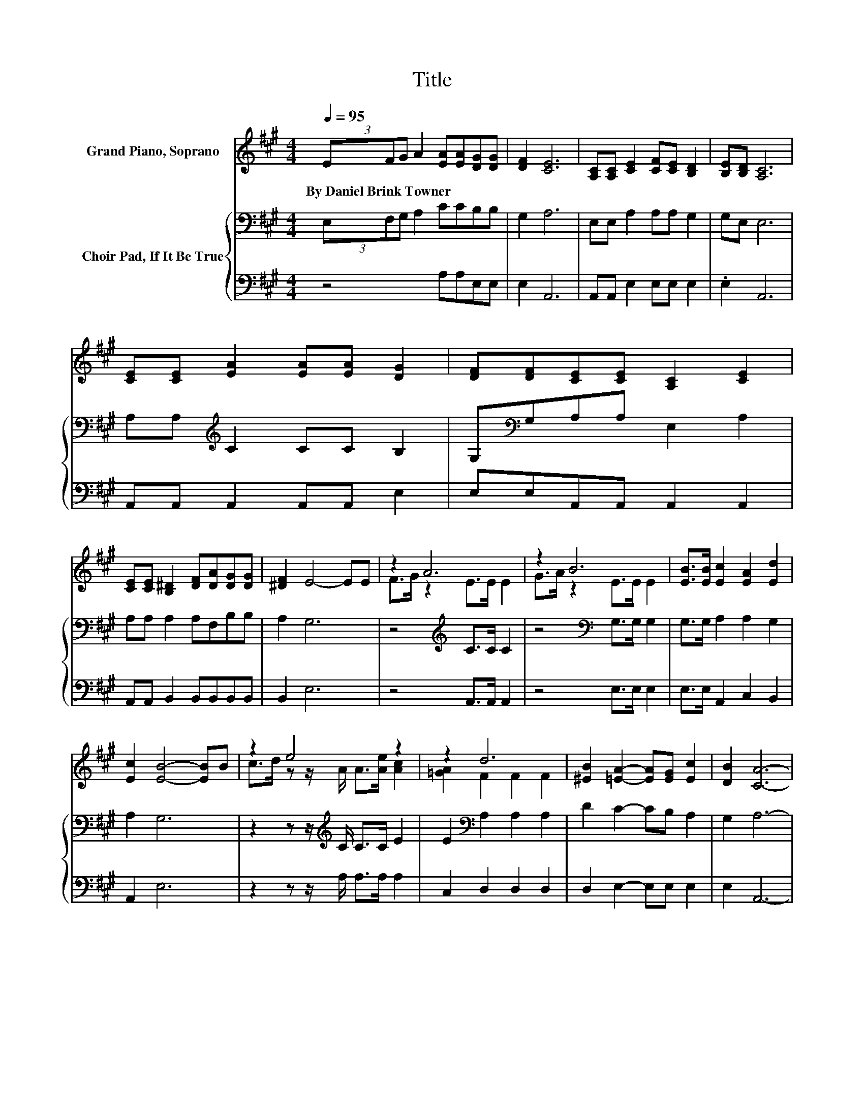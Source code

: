 X:1
T:Title
%%score ( 1 2 ) { 3 | 4 }
L:1/8
Q:1/4=95
M:4/4
K:A
V:1 treble nm="Grand Piano, Soprano"
V:2 treble 
V:3 bass nm="Choir Pad, If It Be True"
V:4 bass 
V:1
 (3EFG A2 [EA][EA][DG][DG] | [DF]2 [CE]6 | [A,C][A,C] [CE]2 [CF][CE] [B,D]2 | [B,E][B,D] [A,C]6 | %4
w: By~Daniel~Brink~Towner * * * * * * *||||
 [CE][CE] [EA]2 [EA][EA] [DG]2 | [DF][DF][CE][CE] [A,C]2 [CE]2 | %6
w: ||
 [CE][CE] [B,^D]2 [DF][DA][DG][DG] | [^DF]2 E4- EE | z2 A6 | z2 B6 | [EB]>[EB] [Ec]2 [EA]2 [Ed]2 | %11
w: |||||
 [Ec]2 [EB]4- [EB]B | z2 e4 z2 | z2 d6 | [^EB]2 [=EA]2- [EA][EG] [Ec]2 | [DB]2 [CA]6- | %16
w: |||||
 [CA]2 z2 z4 |] %17
w: |
V:2
 x8 | x8 | x8 | x8 | x8 | x8 | x8 | x8 | F>G z2 E>E E2 | G>A z2 E>E E2 | x8 | x8 | %12
 c>d z z/ A/ A>[Ae] [Ac]2 | [=GA]2 F2 F2 F2 | x8 | x8 | x8 |] %17
V:3
 (3E,F,G, A,2 CCB,B, | G,2 A,6 | E,E, A,2 A,A, G,2 | G,E, E,6 | A,A,[K:treble] C2 CC B,2 | %5
 G,[K:bass]G,A,A, E,2 A,2 | A,A, A,2 A,F,B,B, | A,2 G,6 | z4[K:treble] C>C C2 | %9
 z4[K:bass] G,>G, G,2 | G,>G, A,2 A,2 G,2 | A,2 G,6 | z2 z z/[K:treble] C/ C>C E2 | %13
 E2[K:bass] A,2 A,2 A,2 | D2 C2- CB, A,2 | G,2 A,6- | A,2 z2 z4 |] %17
V:4
 z4 A,A,E,E, | E,2 A,,6 | A,,A,, E,2 E,E, E,2 | .E,2 A,,6 | A,,A,, A,,2 A,,A,, E,2 | %5
 E,E,A,,A,, A,,2 A,,2 | A,,A,, B,,2 B,,B,,B,,B,, | B,,2 E,6 | z4 A,,>A,, A,,2 | z4 E,>E, E,2 | %10
 E,>E, A,,2 C,2 B,,2 | A,,2 E,6 | z2 z z/ A,/ A,>A, A,2 | C,2 D,2 D,2 D,2 | D,2 E,2- E,E, E,2 | %15
 E,2 A,,6- | A,,2 z2 z4 |] %17

